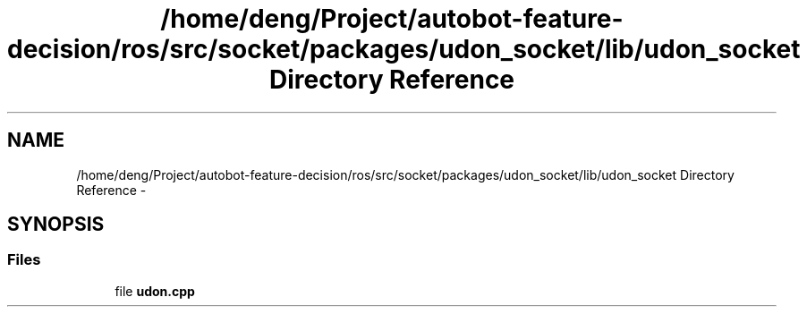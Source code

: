 .TH "/home/deng/Project/autobot-feature-decision/ros/src/socket/packages/udon_socket/lib/udon_socket Directory Reference" 3 "Fri May 22 2020" "Autoware_Doxygen" \" -*- nroff -*-
.ad l
.nh
.SH NAME
/home/deng/Project/autobot-feature-decision/ros/src/socket/packages/udon_socket/lib/udon_socket Directory Reference \- 
.SH SYNOPSIS
.br
.PP
.SS "Files"

.in +1c
.ti -1c
.RI "file \fBudon\&.cpp\fP"
.br
.in -1c

